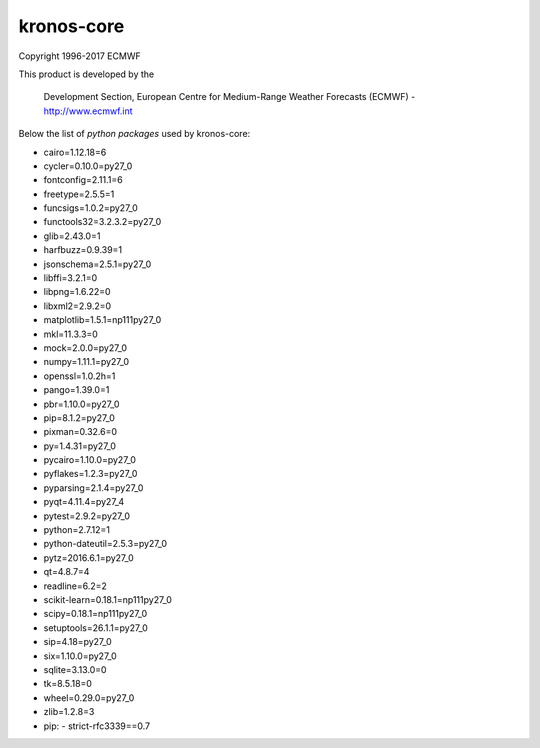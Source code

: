 ===========
kronos-core
===========

Copyright 1996-2017 ECMWF

This product is developed by the

  Development Section, European Centre for Medium-Range Weather Forecasts (ECMWF) - http://www.ecmwf.int

Below the list of *python packages* used by kronos-core:

- cairo=1.12.18=6
- cycler=0.10.0=py27_0
- fontconfig=2.11.1=6
- freetype=2.5.5=1
- funcsigs=1.0.2=py27_0
- functools32=3.2.3.2=py27_0
- glib=2.43.0=1
- harfbuzz=0.9.39=1
- jsonschema=2.5.1=py27_0
- libffi=3.2.1=0
- libpng=1.6.22=0
- libxml2=2.9.2=0
- matplotlib=1.5.1=np111py27_0
- mkl=11.3.3=0
- mock=2.0.0=py27_0
- numpy=1.11.1=py27_0
- openssl=1.0.2h=1
- pango=1.39.0=1
- pbr=1.10.0=py27_0
- pip=8.1.2=py27_0
- pixman=0.32.6=0
- py=1.4.31=py27_0
- pycairo=1.10.0=py27_0
- pyflakes=1.2.3=py27_0
- pyparsing=2.1.4=py27_0
- pyqt=4.11.4=py27_4
- pytest=2.9.2=py27_0
- python=2.7.12=1
- python-dateutil=2.5.3=py27_0
- pytz=2016.6.1=py27_0
- qt=4.8.7=4
- readline=6.2=2
- scikit-learn=0.18.1=np111py27_0
- scipy=0.18.1=np111py27_0
- setuptools=26.1.1=py27_0
- sip=4.18=py27_0
- six=1.10.0=py27_0
- sqlite=3.13.0=0
- tk=8.5.18=0
- wheel=0.29.0=py27_0
- zlib=1.2.8=3
- pip:
  - strict-rfc3339==0.7                                             
